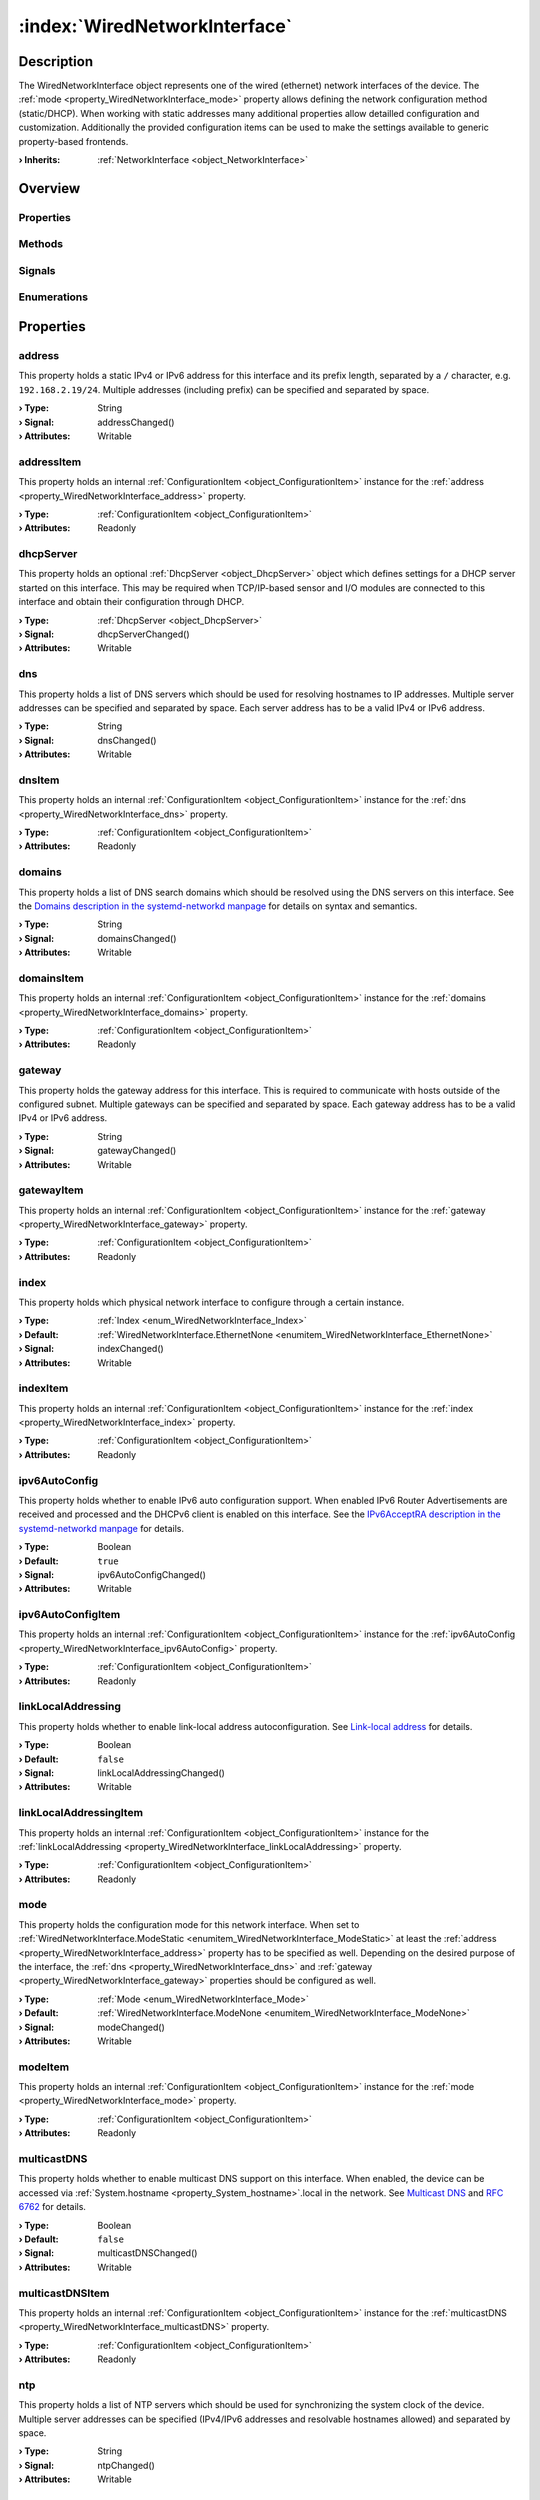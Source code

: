 
.. _object_WiredNetworkInterface:


:index:`WiredNetworkInterface`
------------------------------

Description
***********

The WiredNetworkInterface object represents one of the wired (ethernet) network interfaces of the device. The :ref:`mode <property_WiredNetworkInterface_mode>` property allows defining the network configuration method (static/DHCP). When working with static addresses many additional properties allow detailled configuration and customization. Additionally the provided configuration items can be used to make the settings available to generic property-based frontends.

:**› Inherits**: :ref:`NetworkInterface <object_NetworkInterface>`

Overview
********

Properties
++++++++++

.. hlist::
  :columns: 3

  * :ref:`address <property_WiredNetworkInterface_address>`
  * :ref:`addressItem <property_WiredNetworkInterface_addressItem>`
  * :ref:`dhcpServer <property_WiredNetworkInterface_dhcpServer>`
  * :ref:`dns <property_WiredNetworkInterface_dns>`
  * :ref:`dnsItem <property_WiredNetworkInterface_dnsItem>`
  * :ref:`domains <property_WiredNetworkInterface_domains>`
  * :ref:`domainsItem <property_WiredNetworkInterface_domainsItem>`
  * :ref:`gateway <property_WiredNetworkInterface_gateway>`
  * :ref:`gatewayItem <property_WiredNetworkInterface_gatewayItem>`
  * :ref:`index <property_WiredNetworkInterface_index>`
  * :ref:`indexItem <property_WiredNetworkInterface_indexItem>`
  * :ref:`ipv6AutoConfig <property_WiredNetworkInterface_ipv6AutoConfig>`
  * :ref:`ipv6AutoConfigItem <property_WiredNetworkInterface_ipv6AutoConfigItem>`
  * :ref:`linkLocalAddressing <property_WiredNetworkInterface_linkLocalAddressing>`
  * :ref:`linkLocalAddressingItem <property_WiredNetworkInterface_linkLocalAddressingItem>`
  * :ref:`mode <property_WiredNetworkInterface_mode>`
  * :ref:`modeItem <property_WiredNetworkInterface_modeItem>`
  * :ref:`multicastDNS <property_WiredNetworkInterface_multicastDNS>`
  * :ref:`multicastDNSItem <property_WiredNetworkInterface_multicastDNSItem>`
  * :ref:`ntp <property_WiredNetworkInterface_ntp>`
  * :ref:`ntpItem <property_WiredNetworkInterface_ntpItem>`
  * :ref:`vlan <property_WiredNetworkInterface_vlan>`
  * :ref:`vlanItem <property_WiredNetworkInterface_vlanItem>`
  * :ref:`NetworkInterface.dhcpClientIdentifier <property_NetworkInterface_dhcpClientIdentifier>`
  * :ref:`NetworkInterface.enabled <property_NetworkInterface_enabled>`
  * :ref:`NetworkInterface.enabledItem <property_NetworkInterface_enabledItem>`
  * :ref:`NetworkInterface.error <property_NetworkInterface_error>`
  * :ref:`NetworkInterface.errorString <property_NetworkInterface_errorString>`
  * :ref:`NetworkInterface.hardwareAddress <property_NetworkInterface_hardwareAddress>`
  * :ref:`NetworkInterface.hardwareAddressItem <property_NetworkInterface_hardwareAddressItem>`
  * :ref:`NetworkInterface.hardwareName <property_NetworkInterface_hardwareName>`
  * :ref:`NetworkInterface.networkAddresses <property_NetworkInterface_networkAddresses>`
  * :ref:`NetworkInterface.operationalState <property_NetworkInterface_operationalState>`
  * :ref:`NetworkInterface.routes <property_NetworkInterface_routes>`
  * :ref:`NetworkInterface.setupState <property_NetworkInterface_setupState>`
  * :ref:`NetworkInterface.useRoutes <property_NetworkInterface_useRoutes>`
  * :ref:`NetworkInterface.useRoutesItem <property_NetworkInterface_useRoutesItem>`
  * :ref:`ConfigurationObject.items <property_ConfigurationObject_items>`
  * :ref:`ConfigurationObject.name <property_ConfigurationObject_name>`
  * :ref:`ConfigurationObject.nameItem <property_ConfigurationObject_nameItem>`
  * :ref:`Object.objectId <property_Object_objectId>`
  * :ref:`Object.parent <property_Object_parent>`

Methods
+++++++

.. hlist::
  :columns: 1

  * :ref:`Object.fromJson() <method_Object_fromJson>`
  * :ref:`Object.toJson() <method_Object_toJson>`

Signals
+++++++

.. hlist::
  :columns: 1

  * :ref:`NetworkInterface.errorOccurred() <signal_NetworkInterface_errorOccurred>`
  * :ref:`NetworkInterface.routesDataChanged() <signal_NetworkInterface_routesDataChanged>`
  * :ref:`ConfigurationObject.itemsDataChanged() <signal_ConfigurationObject_itemsDataChanged>`
  * :ref:`Object.completed() <signal_Object_completed>`

Enumerations
++++++++++++

.. hlist::
  :columns: 1

  * :ref:`Index <enum_WiredNetworkInterface_Index>`
  * :ref:`Mode <enum_WiredNetworkInterface_Mode>`
  * :ref:`NetworkInterface.DhcpClientIdentifier <enum_NetworkInterface_DhcpClientIdentifier>`
  * :ref:`NetworkInterface.Error <enum_NetworkInterface_Error>`
  * :ref:`NetworkInterface.OperationalState <enum_NetworkInterface_OperationalState>`
  * :ref:`NetworkInterface.SetupState <enum_NetworkInterface_SetupState>`



Properties
**********


.. _property_WiredNetworkInterface_address:

.. _signal_WiredNetworkInterface_addressChanged:

.. index::
   single: address

address
+++++++

This property holds a static IPv4 or IPv6 address for this interface and its prefix length, separated by a ``/`` character, e.g. ``192.168.2.19/24``. Multiple addresses (including prefix) can be specified and separated by space.

:**› Type**: String
:**› Signal**: addressChanged()
:**› Attributes**: Writable


.. _property_WiredNetworkInterface_addressItem:

.. index::
   single: addressItem

addressItem
+++++++++++

This property holds an internal :ref:`ConfigurationItem <object_ConfigurationItem>` instance for the :ref:`address <property_WiredNetworkInterface_address>` property.

:**› Type**: :ref:`ConfigurationItem <object_ConfigurationItem>`
:**› Attributes**: Readonly


.. _property_WiredNetworkInterface_dhcpServer:

.. _signal_WiredNetworkInterface_dhcpServerChanged:

.. index::
   single: dhcpServer

dhcpServer
++++++++++

This property holds an optional :ref:`DhcpServer <object_DhcpServer>` object which defines settings for a DHCP server started on this interface. This may be required when TCP/IP-based sensor and I/O modules are connected to this interface and obtain their configuration through DHCP.

:**› Type**: :ref:`DhcpServer <object_DhcpServer>`
:**› Signal**: dhcpServerChanged()
:**› Attributes**: Writable


.. _property_WiredNetworkInterface_dns:

.. _signal_WiredNetworkInterface_dnsChanged:

.. index::
   single: dns

dns
+++

This property holds a list of DNS servers which should be used for resolving hostnames to IP addresses. Multiple server addresses can be specified and separated by space. Each server address has to be a valid IPv4 or IPv6 address.

:**› Type**: String
:**› Signal**: dnsChanged()
:**› Attributes**: Writable


.. _property_WiredNetworkInterface_dnsItem:

.. index::
   single: dnsItem

dnsItem
+++++++

This property holds an internal :ref:`ConfigurationItem <object_ConfigurationItem>` instance for the :ref:`dns <property_WiredNetworkInterface_dns>` property.

:**› Type**: :ref:`ConfigurationItem <object_ConfigurationItem>`
:**› Attributes**: Readonly


.. _property_WiredNetworkInterface_domains:

.. _signal_WiredNetworkInterface_domainsChanged:

.. index::
   single: domains

domains
+++++++

This property holds a list of DNS search domains which should be resolved using the DNS servers on this interface. See the `Domains description in the systemd-networkd manpage <https://www.freedesktop.org/software/systemd/man/systemd.network.html#Domains=Domains>`_ for details on syntax and semantics.

:**› Type**: String
:**› Signal**: domainsChanged()
:**› Attributes**: Writable


.. _property_WiredNetworkInterface_domainsItem:

.. index::
   single: domainsItem

domainsItem
+++++++++++

This property holds an internal :ref:`ConfigurationItem <object_ConfigurationItem>` instance for the :ref:`domains <property_WiredNetworkInterface_domains>` property.

:**› Type**: :ref:`ConfigurationItem <object_ConfigurationItem>`
:**› Attributes**: Readonly


.. _property_WiredNetworkInterface_gateway:

.. _signal_WiredNetworkInterface_gatewayChanged:

.. index::
   single: gateway

gateway
+++++++

This property holds the gateway address for this interface. This is required to communicate with hosts outside of the configured subnet. Multiple gateways can be specified and separated by space. Each gateway address has to be a valid IPv4 or IPv6 address.

:**› Type**: String
:**› Signal**: gatewayChanged()
:**› Attributes**: Writable


.. _property_WiredNetworkInterface_gatewayItem:

.. index::
   single: gatewayItem

gatewayItem
+++++++++++

This property holds an internal :ref:`ConfigurationItem <object_ConfigurationItem>` instance for the :ref:`gateway <property_WiredNetworkInterface_gateway>` property.

:**› Type**: :ref:`ConfigurationItem <object_ConfigurationItem>`
:**› Attributes**: Readonly


.. _property_WiredNetworkInterface_index:

.. _signal_WiredNetworkInterface_indexChanged:

.. index::
   single: index

index
+++++

This property holds which physical network interface to configure through a certain instance.

:**› Type**: :ref:`Index <enum_WiredNetworkInterface_Index>`
:**› Default**: :ref:`WiredNetworkInterface.EthernetNone <enumitem_WiredNetworkInterface_EthernetNone>`
:**› Signal**: indexChanged()
:**› Attributes**: Writable


.. _property_WiredNetworkInterface_indexItem:

.. index::
   single: indexItem

indexItem
+++++++++

This property holds an internal :ref:`ConfigurationItem <object_ConfigurationItem>` instance for the :ref:`index <property_WiredNetworkInterface_index>` property.

:**› Type**: :ref:`ConfigurationItem <object_ConfigurationItem>`
:**› Attributes**: Readonly


.. _property_WiredNetworkInterface_ipv6AutoConfig:

.. _signal_WiredNetworkInterface_ipv6AutoConfigChanged:

.. index::
   single: ipv6AutoConfig

ipv6AutoConfig
++++++++++++++

This property holds whether to enable IPv6 auto configuration support. When enabled IPv6 Router Advertisements are received and processed and the DHCPv6 client is enabled on this interface. See the `IPv6AcceptRA description in the systemd-networkd manpage <https://www.freedesktop.org/software/systemd/man/systemd.network.html#IPv6AcceptRA=>`_ for details.

:**› Type**: Boolean
:**› Default**: ``true``
:**› Signal**: ipv6AutoConfigChanged()
:**› Attributes**: Writable


.. _property_WiredNetworkInterface_ipv6AutoConfigItem:

.. index::
   single: ipv6AutoConfigItem

ipv6AutoConfigItem
++++++++++++++++++

This property holds an internal :ref:`ConfigurationItem <object_ConfigurationItem>` instance for the :ref:`ipv6AutoConfig <property_WiredNetworkInterface_ipv6AutoConfig>` property.

:**› Type**: :ref:`ConfigurationItem <object_ConfigurationItem>`
:**› Attributes**: Readonly


.. _property_WiredNetworkInterface_linkLocalAddressing:

.. _signal_WiredNetworkInterface_linkLocalAddressingChanged:

.. index::
   single: linkLocalAddressing

linkLocalAddressing
+++++++++++++++++++

This property holds whether to enable link-local address autoconfiguration. See `Link-local address <https://en.wikipedia.org/wiki/Link-local_address>`_ for details.

:**› Type**: Boolean
:**› Default**: ``false``
:**› Signal**: linkLocalAddressingChanged()
:**› Attributes**: Writable


.. _property_WiredNetworkInterface_linkLocalAddressingItem:

.. index::
   single: linkLocalAddressingItem

linkLocalAddressingItem
+++++++++++++++++++++++

This property holds an internal :ref:`ConfigurationItem <object_ConfigurationItem>` instance for the :ref:`linkLocalAddressing <property_WiredNetworkInterface_linkLocalAddressing>` property.

:**› Type**: :ref:`ConfigurationItem <object_ConfigurationItem>`
:**› Attributes**: Readonly


.. _property_WiredNetworkInterface_mode:

.. _signal_WiredNetworkInterface_modeChanged:

.. index::
   single: mode

mode
++++

This property holds the configuration mode for this network interface. When set to :ref:`WiredNetworkInterface.ModeStatic <enumitem_WiredNetworkInterface_ModeStatic>` at least the :ref:`address <property_WiredNetworkInterface_address>` property has to be specified as well. Depending on the desired purpose of the interface, the :ref:`dns <property_WiredNetworkInterface_dns>` and :ref:`gateway <property_WiredNetworkInterface_gateway>` properties should be configured as well.

:**› Type**: :ref:`Mode <enum_WiredNetworkInterface_Mode>`
:**› Default**: :ref:`WiredNetworkInterface.ModeNone <enumitem_WiredNetworkInterface_ModeNone>`
:**› Signal**: modeChanged()
:**› Attributes**: Writable


.. _property_WiredNetworkInterface_modeItem:

.. index::
   single: modeItem

modeItem
++++++++

This property holds an internal :ref:`ConfigurationItem <object_ConfigurationItem>` instance for the :ref:`mode <property_WiredNetworkInterface_mode>` property.

:**› Type**: :ref:`ConfigurationItem <object_ConfigurationItem>`
:**› Attributes**: Readonly


.. _property_WiredNetworkInterface_multicastDNS:

.. _signal_WiredNetworkInterface_multicastDNSChanged:

.. index::
   single: multicastDNS

multicastDNS
++++++++++++

This property holds whether to enable multicast DNS support on this interface. When enabled, the device can be accessed via :ref:`System.hostname <property_System_hostname>`.local in the network. See `Multicast DNS <https://en.wikipedia.org/wiki/Multicast_DNS>`_ and `RFC 6762 <https://tools.ietf.org/html/rfc6762>`_ for details.

:**› Type**: Boolean
:**› Default**: ``false``
:**› Signal**: multicastDNSChanged()
:**› Attributes**: Writable


.. _property_WiredNetworkInterface_multicastDNSItem:

.. index::
   single: multicastDNSItem

multicastDNSItem
++++++++++++++++

This property holds an internal :ref:`ConfigurationItem <object_ConfigurationItem>` instance for the :ref:`multicastDNS <property_WiredNetworkInterface_multicastDNS>` property.

:**› Type**: :ref:`ConfigurationItem <object_ConfigurationItem>`
:**› Attributes**: Readonly


.. _property_WiredNetworkInterface_ntp:

.. _signal_WiredNetworkInterface_ntpChanged:

.. index::
   single: ntp

ntp
+++

This property holds a list of NTP servers which should be used for synchronizing the system clock of the device. Multiple server addresses can be specified (IPv4/IPv6 addresses and resolvable hostnames allowed) and separated by space.

:**› Type**: String
:**› Signal**: ntpChanged()
:**› Attributes**: Writable


.. _property_WiredNetworkInterface_ntpItem:

.. index::
   single: ntpItem

ntpItem
+++++++

This property holds an internal :ref:`ConfigurationItem <object_ConfigurationItem>` instance for the :ref:`ntp <property_WiredNetworkInterface_ntp>` property.

:**› Type**: :ref:`ConfigurationItem <object_ConfigurationItem>`
:**› Attributes**: Readonly


.. _property_WiredNetworkInterface_vlan:

.. _signal_WiredNetworkInterface_vlanChanged:

.. index::
   single: vlan

vlan
++++

This property holds the name of a VLAN to create on this interface.

:**› Type**: String
:**› Signal**: vlanChanged()
:**› Attributes**: Writable


.. _property_WiredNetworkInterface_vlanItem:

.. index::
   single: vlanItem

vlanItem
++++++++

This property holds an internal :ref:`ConfigurationItem <object_ConfigurationItem>` instance for the :ref:`vlan <property_WiredNetworkInterface_vlan>` property.

:**› Type**: :ref:`ConfigurationItem <object_ConfigurationItem>`
:**› Attributes**: Readonly

Enumerations
************


.. _enum_WiredNetworkInterface_Index:

.. index::
   single: Index

Index
+++++

This enumeration describes indexes for all supported wireless network interfaces.

.. index::
   single: WiredNetworkInterface.EthernetNone
.. index::
   single: WiredNetworkInterface.Ethernet1
.. index::
   single: WiredNetworkInterface.Ethernet2
.. list-table::
  :widths: auto
  :header-rows: 1

  * - Name
    - Value
    - Description

      .. _enumitem_WiredNetworkInterface_EthernetNone:
  * - ``WiredNetworkInterface.EthernetNone``
    - ``0``
    - The object does not represent a valid wired network interface.

      .. _enumitem_WiredNetworkInterface_Ethernet1:
  * - ``WiredNetworkInterface.Ethernet1``
    - ``1``
    - The object represents the first wired network interface.

      .. _enumitem_WiredNetworkInterface_Ethernet2:
  * - ``WiredNetworkInterface.Ethernet2``
    - ``2``
    - The object represents the second wired network interface.


.. _enum_WiredNetworkInterface_Mode:

.. index::
   single: Mode

Mode
++++

This enumeration describes all supported configuration modes for a wired network interface.

.. index::
   single: WiredNetworkInterface.ModeNone
.. index::
   single: WiredNetworkInterface.ModeStatic
.. index::
   single: WiredNetworkInterface.ModeDHCP
.. list-table::
  :widths: auto
  :header-rows: 1

  * - Name
    - Value
    - Description

      .. _enumitem_WiredNetworkInterface_ModeNone:
  * - ``WiredNetworkInterface.ModeNone``
    - ``0``
    - Do not configure, i.e. disable the network interface.

      .. _enumitem_WiredNetworkInterface_ModeStatic:
  * - ``WiredNetworkInterface.ModeStatic``
    - ``1``
    - Configure one or multiple static addresses and servers.

      .. _enumitem_WiredNetworkInterface_ModeDHCP:
  * - ``WiredNetworkInterface.ModeDHCP``
    - ``2``
    - Configure the interface automatically via DHCP and IPv6 Router Advertisements.


.. _example_WiredNetworkInterface:


Example
*******

.. code-block:: qml

    import InCore.Foundation 2.3
    
    Application {
        NetworkConfiguration {
            // autoconfigure ethernet interface via DHCP
            WiredNetworkInterface {
                index: WiredNetworkInterface.Ethernet1
                mode: WiredNetworkInterface.ModeDHCP
            }
    
            // configure ethernet interface with static settings
            WiredNetworkInterface {
                index: WiredNetworkInterface.Ethernet2
                mode: WiredNetworkInterface.ModeStatic
                address: "192.168.2.19/24"
                gateway: "192.168.2.254"
                dns: "192.168.2.1 192.168.2.2"
                domains: "example.org"
                ntp: "ntp1.example.org ntp2.example.org"
                multicastDNS: true
                routes: [
                    NetworkRoute {
                        destination: "192.168.3.0/24"
                        gateway: "192.168.2.253"
                    }
                ]
            }
        }
    }
    